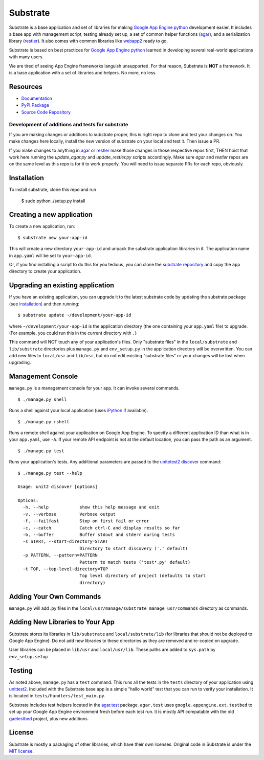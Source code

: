 Substrate
=========

Substrate is a base application and set of libraries for making
`Google App Engine python`_ development easier. It includes a base app with management
script, testing already set up, a set of common helper functions
(`agar`_), and a serialization library (`restler`_). It also comes with
common libraries like `webapp2`_ ready to go.

Substrate is based on best practices for `Google App Engine python`_ learned in
developing several real-world applications with many users.

We are tired of seeing App Engine frameworks languish unsupported. For
that reason, Substrate is **NOT** a framework. It is a base
application with a set of libraries and helpers. No more, no less.

Resources
---------

* `Documentation`_
* `PyPI Package`_
* `Source Code Repository`_

Development of additions and tests for substrate
________________________________________________

If you are making changes or additions to substrate proper, this is right repo to clone and test your changes on.
You make changes here locally, install the new version of substrate on your local and test it. Then issue a PR.

If you make changes to anything in `agar`_ or `restler`_ make those changes in those respective repos first, THEN
hoist that work here running the `update_agar.py` and `update_restler.py` scripts accordingly. Make sure `agar`
and `restler` repos are on the same level as this repo is for it to work properly. You will need to issue separate
PRs for each repo, obviously.

Installation
------------

To install substrate, clone this repo and run

  $ sudo python ./setup.py install

Creating a new application
--------------------------

To create a new application, run::

  $ substrate new your-app-id

This will create a new directory ``your-app-id`` and unpack the substrate
application libraries in it. The application name in ``app.yaml`` will be
set to ``your-app-id``.

Or, if you find installing a script to do this for you tedious, you
can clone the `substrate repository`_ and copy the ``app`` directory to
create your application.

Upgrading an existing application
---------------------------------

If you have an existing application, you can upgrade it to the latest
substrate code by updating the substrate package (see `Installation`_) and then running::

   $ substrate update ~/development/your-app-id

where ``~/development/your-app-id`` is the application directory
(the one containing your ``app.yaml`` file) to upgrade.
(For example, you could run this in the current directory with ``.``)

This command will NOT touch any of your application's files. Only
"substrate files" in the ``local/substrate`` and ``lib/substrate`` directories plus
``manage.py`` and ``env_setup.py`` in the application directory will be
overwritten. You can add new files to ``local/usr`` and ``lib/usr``, but do not
edit existing "substrate files" or your changes will be lost when upgrading.

Management Console
------------------

``manage.py`` is a management console for your app. It can invoke several commands.

::

  $ ./manage.py shell

Runs a shell against your local application (uses `iPython`_ if available).

::

  $ ./manage.py rshell

Runs a remote shell against your application on Google App
Engine. To specify a different application ID than what is in your
``app.yaml``, use ``-A``. If your remote API endpoint is not at
the default location, you can pass the path as an argument.

::

  $ ./manage.py test

Runs your application's tests. Any additional parameters are passed to the `unitetest2 discover`_ command::

  $ ./manage.py test --help

  Usage: unit2 discover [options]

  Options:
    -h, --help            show this help message and exit
    -v, --verbose         Verbose output
    -f, --failfast        Stop on first fail or error
    -c, --catch           Catch ctrl-C and display results so far
    -b, --buffer          Buffer stdout and stderr during tests
    -s START, --start-directory=START
                          Directory to start discovery ('.' default)
    -p PATTERN, --pattern=PATTERN
                          Pattern to match tests ('test*.py' default)
    -t TOP, --top-level-directory=TOP
                          Top level directory of project (defaults to start
                          directory)

Adding Your Own Commands
------------------------

``manage.py`` will add .py files in the
``local/usr/manage/substrate_manage_usr/commands`` directory as
commands.

Adding New Libraries to Your App
--------------------------------

Substrate stores its libraries in ``lib/substrate`` and
``local/substrate/lib`` (for libraries that should not be deployed to
Google App Engine). Do not add new libraries to these directories as
they are removed and re-copied on upgrade.

User libraries can be placed in ``lib/usr`` and
``local/usr/lib``. These paths are added to ``sys.path`` by
``env_setup.setup``


Testing
-------

As noted above, ``manage.py`` has a ``test`` command. This runs all
the tests in the ``tests`` directory of your application using
`unittest2`_. Included with the Substrate base app is a simple "hello
world" test that you can run to verify your installation. It is
located in ``tests/handlers/test_main.py``.

Substrate includes test helpers located in the `agar.test`_
package. ``agar.test`` uses ``google.appengine.ext.testbed`` to set up your
Google App Engine environment fresh before each test run. It is mostly
API compatable with the old `gaetestbed`_ project, plus new additions.

License
-------

Substrate is mostly a packaging of other libraries, which have their
own licenses. Original code in Substrate is under the `MIT license`_.

.. Links

.. _Documentation: http://packages.python.org/substrate

.. _PyPI Package: http://pypi.python.org/pypi/substrate
.. _download the PyPI package: http://pypi.python.org/pypi/substrate#downloads

.. _Source Code Repository: http://bitbucket.org/gumptioncom/substrate
.. _substrate repository: http://bitbucket.org/gumptioncom/substrate

.. _agar: http://packages.python.org/substrate/agar.html
.. _restler: http://packages.python.org/substrate/restler.html

.. _Google App Engine python: http://code.google.com/appengine/docs/python/overview.html

.. _unittest2: http://pypi.python.org/pypi/unittest2
.. _unitetest2 discover: http://docs.python.org/library/unittest.html#test-discovery

.. _webapp2: http://code.google.com/p/webapp-improved/

.. _pytz: http://pytz.sourceforge.net/

.. _iPython: http://ipython.org/

.. _MIT License: http://www.opensource.org/licenses/mit-license.php

.. _agar.test: http://packages.python.org/agar/agar.html#module-agar.test

.. _gaetestbed: https://github.com/jgeewax/gaetestbed
